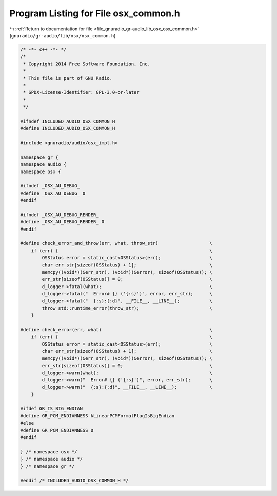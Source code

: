 
.. _program_listing_file_gnuradio_gr-audio_lib_osx_osx_common.h:

Program Listing for File osx_common.h
=====================================

|exhale_lsh| :ref:`Return to documentation for file <file_gnuradio_gr-audio_lib_osx_osx_common.h>` (``gnuradio/gr-audio/lib/osx/osx_common.h``)

.. |exhale_lsh| unicode:: U+021B0 .. UPWARDS ARROW WITH TIP LEFTWARDS

.. code-block:: cpp

   /* -*- c++ -*- */
   /*
    * Copyright 2014 Free Software Foundation, Inc.
    *
    * This file is part of GNU Radio.
    *
    * SPDX-License-Identifier: GPL-3.0-or-later
    *
    */
   
   #ifndef INCLUDED_AUDIO_OSX_COMMON_H
   #define INCLUDED_AUDIO_OSX_COMMON_H
   
   #include <gnuradio/audio/osx_impl.h>
   
   namespace gr {
   namespace audio {
   namespace osx {
   
   #ifndef _OSX_AU_DEBUG_
   #define _OSX_AU_DEBUG_ 0
   #endif
   
   #ifndef _OSX_AU_DEBUG_RENDER_
   #define _OSX_AU_DEBUG_RENDER_ 0
   #endif
   
   #define check_error_and_throw(err, what, throw_str)                   \
       if (err) {                                                        \
           OSStatus error = static_cast<OSStatus>(err);                  \
           char err_str[sizeof(OSStatus) + 1];                           \
           memcpy((void*)(&err_str), (void*)(&error), sizeof(OSStatus)); \
           err_str[sizeof(OSStatus)] = 0;                                \
           d_logger->fatal(what);                                        \
           d_logger->fatal("  Error# {} ('{:s}')", error, err_str);      \
           d_logger->fatal("  {:s}:{:d}", __FILE__, __LINE__);           \
           throw std::runtime_error(throw_str);                          \
       }
   
   #define check_error(err, what)                                        \
       if (err) {                                                        \
           OSStatus error = static_cast<OSStatus>(err);                  \
           char err_str[sizeof(OSStatus) + 1];                           \
           memcpy((void*)(&err_str), (void*)(&error), sizeof(OSStatus)); \
           err_str[sizeof(OSStatus)] = 0;                                \
           d_logger->warn(what);                                         \
           d_logger->warn("  Error# {} ('{:s}')", error, err_str);       \
           d_logger->warn("  {:s}:{:d}", __FILE__, __LINE__);            \
       }
   
   #ifdef GR_IS_BIG_ENDIAN
   #define GR_PCM_ENDIANNESS kLinearPCMFormatFlagIsBigEndian
   #else
   #define GR_PCM_ENDIANNESS 0
   #endif
   
   } /* namespace osx */
   } /* namespace audio */
   } /* namespace gr */
   
   #endif /* INCLUDED_AUDIO_OSX_COMMON_H */
